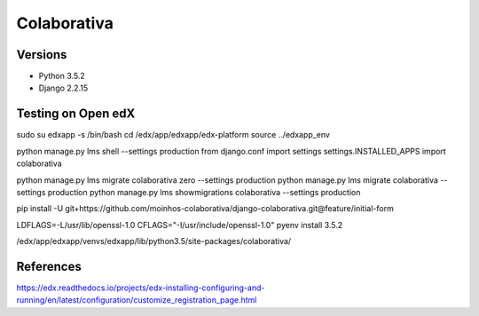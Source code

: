 ============
Colaborativa
============


Versions
========

- Python 3.5.2
- Django 2.2.15


Testing on Open edX
===================

sudo su edxapp -s /bin/bash
cd /edx/app/edxapp/edx-platform
source ../edxapp_env

python manage.py lms shell --settings production
from django.conf import settings
settings.INSTALLED_APPS
import colaborativa

python manage.py lms migrate colaborativa zero --settings production
python manage.py lms migrate colaborativa --settings production
python manage.py lms showmigrations colaborativa --settings production

pip install -U git+https://github.com/moinhos-colaborativa/django-colaborativa.git@feature/initial-form

LDFLAGS=-L/usr/lib/openssl-1.0 CFLAGS="-I/usr/include/openssl-1.0" pyenv install 3.5.2

/edx/app/edxapp/venvs/edxapp/lib/python3.5/site-packages/colaborativa/

References
==========

https://edx.readthedocs.io/projects/edx-installing-configuring-and-running/en/latest/configuration/customize_registration_page.html
